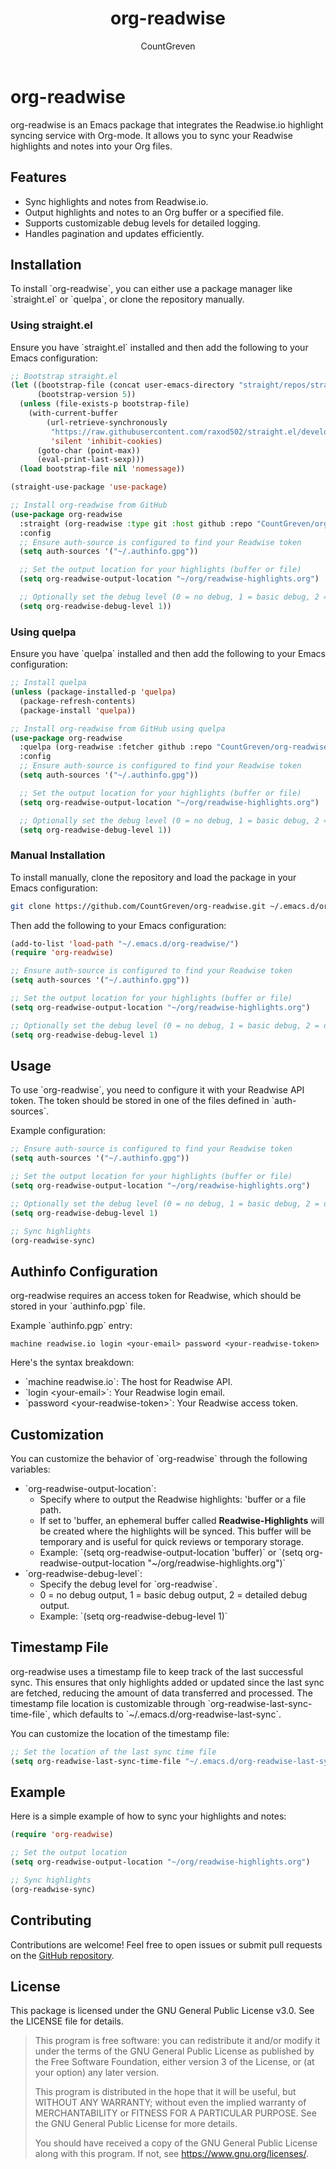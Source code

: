 #+TITLE: org-readwise
#+AUTHOR: CountGreven
#+DESCRIPTION: Integrate Readwise with Org-mode
#+KEYWORDS: org, readwise, emacs, highlights, notes

* org-readwise

org-readwise is an Emacs package that integrates the Readwise.io highlight syncing service with Org-mode. It allows you to sync your Readwise highlights and notes into your Org files.

** Features
- Sync highlights and notes from Readwise.io.
- Output highlights and notes to an Org buffer or a specified file.
- Supports customizable debug levels for detailed logging.
- Handles pagination and updates efficiently.

** Installation
To install `org-readwise`, you can either use a package manager like `straight.el` or `quelpa`, or clone the repository manually.

*** Using straight.el
Ensure you have `straight.el` installed and then add the following to your Emacs configuration:

#+BEGIN_SRC emacs-lisp
;; Bootstrap straight.el
(let ((bootstrap-file (concat user-emacs-directory "straight/repos/straight.el/bootstrap.el"))
      (bootstrap-version 5))
  (unless (file-exists-p bootstrap-file)
    (with-current-buffer
        (url-retrieve-synchronously
         "https://raw.githubusercontent.com/raxod502/straight.el/develop/install.el"
         'silent 'inhibit-cookies)
      (goto-char (point-max))
      (eval-print-last-sexp)))
  (load bootstrap-file nil 'nomessage))

(straight-use-package 'use-package)

;; Install org-readwise from GitHub
(use-package org-readwise
  :straight (org-readwise :type git :host github :repo "CountGreven/org-readwise")
  :config
  ;; Ensure auth-source is configured to find your Readwise token
  (setq auth-sources '("~/.authinfo.gpg"))
  
  ;; Set the output location for your highlights (buffer or file)
  (setq org-readwise-output-location "~/org/readwise-highlights.org")
  
  ;; Optionally set the debug level (0 = no debug, 1 = basic debug, 2 = detailed debug)
  (setq org-readwise-debug-level 1))
#+END_SRC

*** Using quelpa
Ensure you have `quelpa` installed and then add the following to your Emacs configuration:

#+BEGIN_SRC emacs-lisp
;; Install quelpa
(unless (package-installed-p 'quelpa)
  (package-refresh-contents)
  (package-install 'quelpa))

;; Install org-readwise from GitHub using quelpa
(use-package org-readwise
  :quelpa (org-readwise :fetcher github :repo "CountGreven/org-readwise")
  :config
  ;; Ensure auth-source is configured to find your Readwise token
  (setq auth-sources '("~/.authinfo.gpg"))
  
  ;; Set the output location for your highlights (buffer or file)
  (setq org-readwise-output-location "~/org/readwise-highlights.org")
  
  ;; Optionally set the debug level (0 = no debug, 1 = basic debug, 2 = detailed debug)
  (setq org-readwise-debug-level 1))
#+END_SRC

*** Manual Installation
To install manually, clone the repository and load the package in your Emacs configuration:

#+BEGIN_SRC sh
git clone https://github.com/CountGreven/org-readwise.git ~/.emacs.d/org-readwise/
#+END_SRC

Then add the following to your Emacs configuration:

#+BEGIN_SRC emacs-lisp
(add-to-list 'load-path "~/.emacs.d/org-readwise/")
(require 'org-readwise)

;; Ensure auth-source is configured to find your Readwise token
(setq auth-sources '("~/.authinfo.gpg"))

;; Set the output location for your highlights (buffer or file)
(setq org-readwise-output-location "~/org/readwise-highlights.org")

;; Optionally set the debug level (0 = no debug, 1 = basic debug, 2 = detailed debug)
(setq org-readwise-debug-level 1)
#+END_SRC

** Usage
To use `org-readwise`, you need to configure it with your Readwise API token. The token should be stored in one of the files defined in `auth-sources`.

Example configuration:

#+BEGIN_SRC emacs-lisp
;; Ensure auth-source is configured to find your Readwise token
(setq auth-sources '("~/.authinfo.gpg"))

;; Set the output location for your highlights (buffer or file)
(setq org-readwise-output-location "~/org/readwise-highlights.org")

;; Optionally set the debug level (0 = no debug, 1 = basic debug, 2 = detailed debug)
(setq org-readwise-debug-level 1)

;; Sync highlights
(org-readwise-sync)
#+END_SRC

** Authinfo Configuration

org-readwise requires an access token for Readwise, which should be stored in your `authinfo.pgp` file.

Example `authinfo.pgp` entry:
#+begin_example
machine readwise.io login <your-email> password <your-readwise-token>
#+end_example

Here's the syntax breakdown:
- `machine readwise.io`: The host for Readwise API.
- `login <your-email>`: Your Readwise login email.
- `password <your-readwise-token>`: Your Readwise access token.

** Customization
You can customize the behavior of `org-readwise` through the following variables:

- `org-readwise-output-location`:
  - Specify where to output the Readwise highlights: 'buffer or a file path.
  - If set to 'buffer, an ephemeral buffer called *Readwise-Highlights* will be created where the highlights will be synced. This buffer will be temporary and is useful for quick reviews or temporary storage.
  - Example: `(setq org-readwise-output-location 'buffer)` or `(setq org-readwise-output-location "~/org/readwise-highlights.org")`

- `org-readwise-debug-level`:
  - Specify the debug level for `org-readwise`.
  - 0 = no debug output, 1 = basic debug output, 2 = detailed debug output.
  - Example: `(setq org-readwise-debug-level 1)`

** Timestamp File
org-readwise uses a timestamp file to keep track of the last successful sync. This ensures that only highlights added or updated since the last sync are fetched, reducing the amount of data transferred and processed. The timestamp file location is customizable through `org-readwise-last-sync-time-file`, which defaults to `~/.emacs.d/org-readwise-last-sync`.

You can customize the location of the timestamp file:

#+BEGIN_SRC emacs-lisp
;; Set the location of the last sync time file
(setq org-readwise-last-sync-time-file "~/.emacs.d/org-readwise-last-sync")
#+END_SRC

** Example
Here is a simple example of how to sync your highlights and notes:

#+BEGIN_SRC emacs-lisp
(require 'org-readwise)

;; Set the output location
(setq org-readwise-output-location "~/org/readwise-highlights.org")

;; Sync highlights
(org-readwise-sync)
#+END_SRC

** Contributing
Contributions are welcome! Feel free to open issues or submit pull requests on the [[https://github.com/CountGreven/org-readwise][GitHub repository]].

** License
This package is licensed under the GNU General Public License v3.0. See the LICENSE file for details.

#+BEGIN_QUOTE
This program is free software: you can redistribute it and/or modify
it under the terms of the GNU General Public License as published by
the Free Software Foundation, either version 3 of the License, or
(at your option) any later version.

This program is distributed in the hope that it will be useful,
but WITHOUT ANY WARRANTY; without even the implied warranty of
MERCHANTABILITY or FITNESS FOR A PARTICULAR PURPOSE. See the
GNU General Public License for more details.

You should have received a copy of the GNU General Public License
along with this program. If not, see <https://www.gnu.org/licenses/>.
#+END_QUOTE